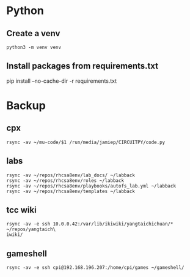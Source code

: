 * Python
** Create a venv
#+begin_src 
python3 -m venv venv
#+end_src

** Install packages from requirements.txt
pip install --no-cache-dir -r requirements.txt

* Backup
** cpx
#+begin_src 
rsync -av ~/mu-code/$1 /run/media/jamiep/CIRCUITPY/code.py  
#+end_src

** labs
#+begin_src 
rsync -av ~/repos/rhcsa8env/lab_docs/ ~/labback                                 
rsync -av ~/repos/rhcsa8env/roles ~/labback                                     
rsync -av ~/repos/rhcsa8env/playbooks/autofs_lab.yml ~/labback                  
rsync -av ~/repos/rhcsa8env/templates ~/labback   
#+end_src

** tcc wiki
#+begin_src 
rsync -av -e ssh 10.0.0.42:/var/lib/ikiwiki/yangtaichichuan/* ~/repos/yangtaich\
iwiki/  
#+end_src

** gameshell
#+begin_src 
rsync -av -e ssh cpi@192.168.196.207:/home/cpi/games ~/gameshell/
#+end_src

